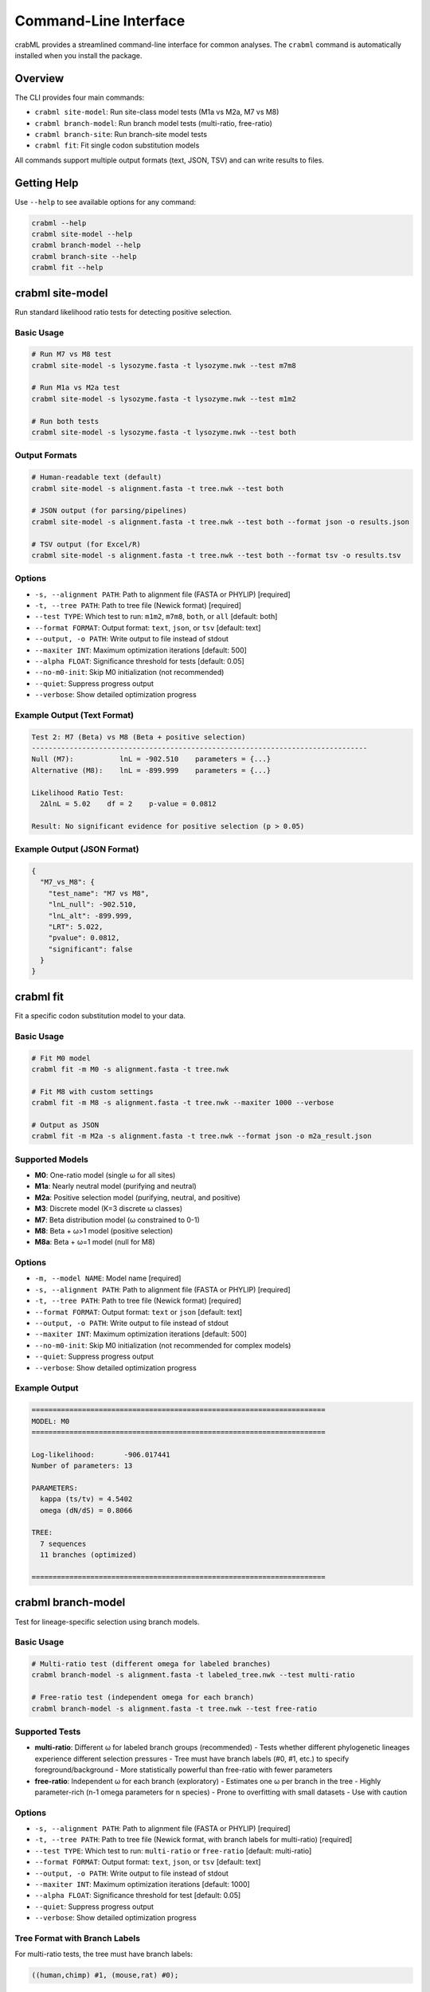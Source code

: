Command-Line Interface
======================

crabML provides a streamlined command-line interface for common analyses. The ``crabml`` command is automatically installed when you install the package.

Overview
--------

The CLI provides four main commands:

* ``crabml site-model``: Run site-class model tests (M1a vs M2a, M7 vs M8)
* ``crabml branch-model``: Run branch model tests (multi-ratio, free-ratio)
* ``crabml branch-site``: Run branch-site model tests
* ``crabml fit``: Fit single codon substitution models

All commands support multiple output formats (text, JSON, TSV) and can write results to files.

Getting Help
------------

Use ``--help`` to see available options for any command:

.. code-block:: bash

   crabml --help
   crabml site-model --help
   crabml branch-model --help
   crabml branch-site --help
   crabml fit --help

crabml site-model
-----------------

Run standard likelihood ratio tests for detecting positive selection.

Basic Usage
^^^^^^^^^^^

.. code-block:: bash

   # Run M7 vs M8 test
   crabml site-model -s lysozyme.fasta -t lysozyme.nwk --test m7m8

   # Run M1a vs M2a test
   crabml site-model -s lysozyme.fasta -t lysozyme.nwk --test m1m2

   # Run both tests
   crabml site-model -s lysozyme.fasta -t lysozyme.nwk --test both

Output Formats
^^^^^^^^^^^^^^

.. code-block:: bash

   # Human-readable text (default)
   crabml site-model -s alignment.fasta -t tree.nwk --test both

   # JSON output (for parsing/pipelines)
   crabml site-model -s alignment.fasta -t tree.nwk --test both --format json -o results.json

   # TSV output (for Excel/R)
   crabml site-model -s alignment.fasta -t tree.nwk --test both --format tsv -o results.tsv

Options
^^^^^^^

* ``-s, --alignment PATH``: Path to alignment file (FASTA or PHYLIP) [required]
* ``-t, --tree PATH``: Path to tree file (Newick format) [required]
* ``--test TYPE``: Which test to run: ``m1m2``, ``m7m8``, ``both``, or ``all`` [default: both]
* ``--format FORMAT``: Output format: ``text``, ``json``, or ``tsv`` [default: text]
* ``--output, -o PATH``: Write output to file instead of stdout
* ``--maxiter INT``: Maximum optimization iterations [default: 500]
* ``--alpha FLOAT``: Significance threshold for tests [default: 0.05]
* ``--no-m0-init``: Skip M0 initialization (not recommended)
* ``--quiet``: Suppress progress output
* ``--verbose``: Show detailed optimization progress

Example Output (Text Format)
^^^^^^^^^^^^^^^^^^^^^^^^^^^^^

.. code-block:: text

   Test 2: M7 (Beta) vs M8 (Beta + positive selection)
   --------------------------------------------------------------------------------
   Null (M7):           lnL = -902.510    parameters = {...}
   Alternative (M8):    lnL = -899.999    parameters = {...}

   Likelihood Ratio Test:
     2ΔlnL = 5.02    df = 2    p-value = 0.0812

   Result: No significant evidence for positive selection (p > 0.05)

Example Output (JSON Format)
^^^^^^^^^^^^^^^^^^^^^^^^^^^^^

.. code-block:: json

   {
     "M7_vs_M8": {
       "test_name": "M7 vs M8",
       "lnL_null": -902.510,
       "lnL_alt": -899.999,
       "LRT": 5.022,
       "pvalue": 0.0812,
       "significant": false
     }
   }

crabml fit
----------

Fit a specific codon substitution model to your data.

Basic Usage
^^^^^^^^^^^

.. code-block:: bash

   # Fit M0 model
   crabml fit -m M0 -s alignment.fasta -t tree.nwk

   # Fit M8 with custom settings
   crabml fit -m M8 -s alignment.fasta -t tree.nwk --maxiter 1000 --verbose

   # Output as JSON
   crabml fit -m M2a -s alignment.fasta -t tree.nwk --format json -o m2a_result.json

Supported Models
^^^^^^^^^^^^^^^^

* **M0**: One-ratio model (single ω for all sites)
* **M1a**: Nearly neutral model (purifying and neutral)
* **M2a**: Positive selection model (purifying, neutral, and positive)
* **M3**: Discrete model (K=3 discrete ω classes)
* **M7**: Beta distribution model (ω constrained to 0-1)
* **M8**: Beta + ω>1 model (positive selection)
* **M8a**: Beta + ω=1 model (null for M8)

Options
^^^^^^^

* ``-m, --model NAME``: Model name [required]
* ``-s, --alignment PATH``: Path to alignment file (FASTA or PHYLIP) [required]
* ``-t, --tree PATH``: Path to tree file (Newick format) [required]
* ``--format FORMAT``: Output format: ``text`` or ``json`` [default: text]
* ``--output, -o PATH``: Write output to file instead of stdout
* ``--maxiter INT``: Maximum optimization iterations [default: 500]
* ``--no-m0-init``: Skip M0 initialization (not recommended for complex models)
* ``--quiet``: Suppress progress output
* ``--verbose``: Show detailed optimization progress

Example Output
^^^^^^^^^^^^^^

.. code-block:: text

   ======================================================================
   MODEL: M0
   ======================================================================

   Log-likelihood:       -906.017441
   Number of parameters: 13

   PARAMETERS:
     kappa (ts/tv) = 4.5402
     omega (dN/dS) = 0.8066

   TREE:
     7 sequences
     11 branches (optimized)

   ======================================================================

crabml branch-model
-------------------

Test for lineage-specific selection using branch models.

Basic Usage
^^^^^^^^^^^

.. code-block:: bash

   # Multi-ratio test (different omega for labeled branches)
   crabml branch-model -s alignment.fasta -t labeled_tree.nwk --test multi-ratio

   # Free-ratio test (independent omega for each branch)
   crabml branch-model -s alignment.fasta -t tree.nwk --test free-ratio

Supported Tests
^^^^^^^^^^^^^^^

* **multi-ratio**: Different ω for labeled branch groups (recommended)
  - Tests whether different phylogenetic lineages experience different selection pressures
  - Tree must have branch labels (#0, #1, etc.) to specify foreground/background
  - More statistically powerful than free-ratio with fewer parameters

* **free-ratio**: Independent ω for each branch (exploratory)
  - Estimates one ω per branch in the tree
  - Highly parameter-rich (n-1 omega parameters for n species)
  - Prone to overfitting with small datasets
  - Use with caution

Options
^^^^^^^

* ``-s, --alignment PATH``: Path to alignment file (FASTA or PHYLIP) [required]
* ``-t, --tree PATH``: Path to tree file (Newick format, with branch labels for multi-ratio) [required]
* ``--test TYPE``: Which test to run: ``multi-ratio`` or ``free-ratio`` [default: multi-ratio]
* ``--format FORMAT``: Output format: ``text``, ``json``, or ``tsv`` [default: text]
* ``--output, -o PATH``: Write output to file instead of stdout
* ``--maxiter INT``: Maximum optimization iterations [default: 1000]
* ``--alpha FLOAT``: Significance threshold for test [default: 0.05]
* ``--quiet``: Suppress progress output
* ``--verbose``: Show detailed optimization progress

Tree Format with Branch Labels
^^^^^^^^^^^^^^^^^^^^^^^^^^^^^^^

For multi-ratio tests, the tree must have branch labels:

.. code-block:: text

   ((human,chimp) #1, (mouse,rat) #0);

* ``#0``: Background branches
* ``#1``: Foreground branches

Example Output
^^^^^^^^^^^^^^

.. code-block:: text

   ================================================================================
   Branch Model Test Results
   ================================================================================

   Test: Multi-ratio vs M0
   --------------------------------------------------------------------------------
   Null (M0):              lnL = -906.017    parameters = {'omega': 0.807}
   Alternative (Multi):    lnL = -903.245    parameters = {'omega0': 0.654, 'omega1': 1.234}

   Likelihood Ratio Test:
     2ΔlnL = 5.54    df = 1    p-value = 0.0186

   Result: LINEAGE-SPECIFIC SELECTION DETECTED (p < 0.05)
     Background ω = 0.654
     Foreground ω = 1.234
     Foreground is 1.9x faster evolving

crabml branch-site
------------------

Test for positive selection on specific lineages using branch-site Model A.

Basic Usage
^^^^^^^^^^^

.. code-block:: bash

   # Tree must have branch labels: #0 (background), #1 (foreground)
   crabml branch-site -s alignment.fasta -t labeled_tree.nwk

   # With custom settings
   crabml branch-site -s alignment.fasta -t labeled_tree.nwk --maxiter 1000 --alpha 0.01

   # Output as JSON
   crabml branch-site -s alignment.fasta -t labeled_tree.nwk --format json -o results.json

Tree Format with Branch Labels
^^^^^^^^^^^^^^^^^^^^^^^^^^^^^^^

The tree must have branch labels to specify foreground and background branches:

.. code-block:: text

   ((human,chimp) #1, (mouse,rat) #0);

* ``#0``: Background branches (standard selection)
* ``#1``: Foreground branches (test for positive selection)

Options
^^^^^^^

* ``-s, --alignment PATH``: Path to alignment file (FASTA or PHYLIP) [required]
* ``-t, --tree PATH``: Path to tree file with branch labels (Newick format) [required]
* ``--format FORMAT``: Output format: ``text``, ``json``, or ``tsv`` [default: text]
* ``--output, -o PATH``: Write output to file instead of stdout
* ``--maxiter INT``: Maximum optimization iterations [default: 500]
* ``--alpha FLOAT``: Significance threshold for test [default: 0.05]
* ``--quiet``: Suppress progress output
* ``--verbose``: Show detailed optimization progress

Integration with Pipelines
---------------------------

The CLI is designed to work well in pipelines and scripts:

JSON Output for Parsing
^^^^^^^^^^^^^^^^^^^^^^^^

.. code-block:: bash

   # Run test and parse with jq
   crabml site-model -s alignment.fasta -t tree.nwk --format json | jq '.M7_vs_M8.pvalue'

   # Save JSON for later analysis
   crabml fit -m M0 -s alignment.fasta -t tree.nwk --format json -o results.json

TSV Output for Spreadsheets
^^^^^^^^^^^^^^^^^^^^^^^^^^^^

.. code-block:: bash

   # Generate TSV for multiple genes
   for gene in gene1 gene2 gene3; do
     crabml site-model -s ${gene}.fasta -t ${gene}.nwk --format tsv --quiet
   done > all_results.tsv

Exit Codes
^^^^^^^^^^

* ``0``: Success
* ``1``: Analysis error (e.g., optimization failed, invalid model)
* ``2``: Argument error (e.g., missing file, invalid options)

Batch Processing
^^^^^^^^^^^^^^^^

.. code-block:: bash

   #!/bin/bash
   # Process multiple alignments

   for alignment in *.fasta; do
     gene=$(basename $alignment .fasta)
     echo "Processing $gene..."

     crabml site-model \
       -s $alignment \
       -t ${gene}.nwk \
       --test both \
       --format json \
       -o ${gene}_results.json \
       --quiet

     if [ $? -eq 0 ]; then
       echo "  Success!"
     else
       echo "  Failed!"
     fi
   done

Tips and Best Practices
------------------------

1. **Use JSON for pipelines**: The JSON output format is ideal for parsing and integrating with other tools.

2. **Always specify output files**: Use ``-o`` to write results to files rather than relying on stdout redirection, especially in complex pipelines.

3. **Start with default settings**: The default settings (M0 initialization, 500 iterations) work well for most datasets.

4. **Use quiet mode for batch jobs**: Add ``--quiet`` when processing many files to reduce log output.

5. **Check exit codes**: In scripts, always check the exit code to detect failures.

6. **Increase maxiter for complex models**: Models like M8 on large datasets may need more iterations. Try ``--maxiter 1000`` if optimization doesn't converge.
